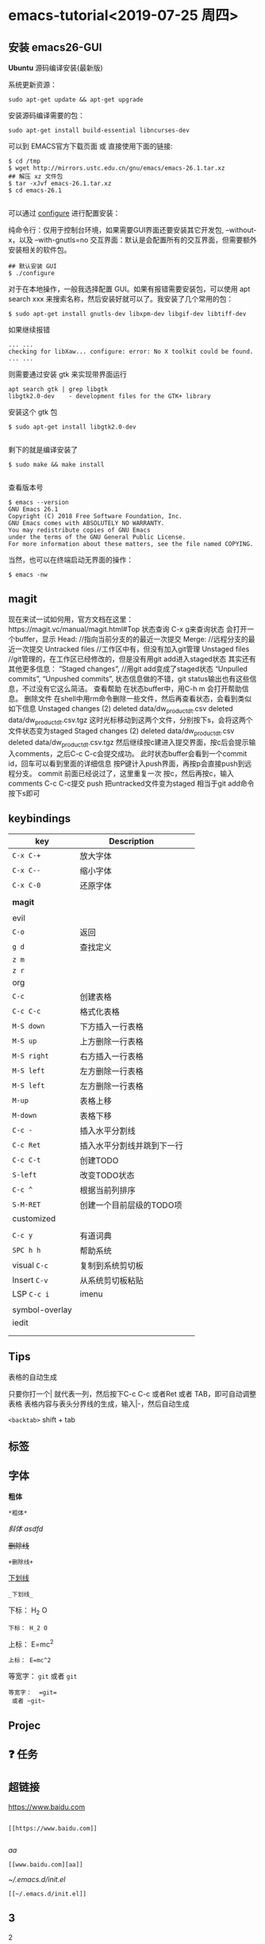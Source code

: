 * emacs-tutorial<2019-07-25 周四>
** 安装 emacs26-GUI
*Ubuntu*
源码编译安装(最新版)

系统更新资源：

#+BEGIN_SRC
sudo apt-get update && apt-get upgrade
#+END_SRC

安装源码编译需要的包：

#+BEGIN_SRC
sudo apt-get install build-essential libncurses-dev
#+END_SRC

可以到 EMACS官方下载页面 或 直接使用下面的链接:

#+BEGIN_SRC
$ cd /tmp
$ wget http://mirrors.ustc.edu.cn/gnu/emacs/emacs-26.1.tar.xz
## 解压 xz 文件包
$ tar -xJvf emacs-26.1.tar.xz
$ cd emacs-26.1

#+END_SRC

可以通过 _configure_ 进行配置安装：

    纯命令行：仅用于控制台环境，如果需要GUI界面还要安装其它开发包, --without-x，以及 --with-gnutls=no
    交互界面：默认是会配置所有的交互界面，但需要额外安装相关的软件包。

#+BEGIN_SRC
 ## 默认安装 GUI
 $ ./configure
#+END_SRC

对于在本地操作，一般我选择配置 GUI。如果有报错需要安装包，可以使用 apt search xxx 来搜索名称，然后安装好就可以了。我安装了几个常用的包：

#+BEGIN_SRC
$ sudo apt-get install gnutls-dev libxpm-dev libgif-dev libtiff-dev
#+END_SRC

如果继续报错

#+BEGIN_SRC
... ...
checking for libXaw... configure: error: No X toolkit could be found.
... ...
#+END_SRC

则需要通过安装 gtk 来实现带界面运行

#+BEGIN_SRC
apt search gtk | grep libgtk
libgtk2.0-dev    - development files for the GTK+ library
#+END_SRC


安装这个 gtk 包

#+BEGIN_SRC
$ sudo apt-get install libgtk2.0-dev

#+END_SRC

剩下的就是编译安装了

#+BEGIN_SRC
$ sudo make && make install

#+END_SRC

查看版本号

#+BEGIN_SRC
$ emacs --version
GNU Emacs 26.1
Copyright (C) 2018 Free Software Foundation, Inc.
GNU Emacs comes with ABSOLUTELY NO WARRANTY.
You may redistribute copies of GNU Emacs
under the terms of the GNU General Public License.
For more information about these matters, see the file named COPYING.
#+END_SRC
当然，也可以在终端启动无界面的操作：

#+BEGIN_SRC
$ emacs -nw
#+END_SRC

** magit
现在来试一试如何用，官方文档在这里：https://magit.vc/manual/magit.html#Top 状态查询
C-x g来查询状态
会打开一个buffer，显示
Head: //指向当前分支的的最近一次提交
Merge: //远程分支的最近一次提交
Untracked files //工作区中有，但没有加入git管理
Unstaged files //git管理的，在工作区已经修改的，但是没有用git add进入staged状态
其实还有其他更多信息：
“Staged changes”, //用git add变成了staged状态
“Unpulled commits”, “Unpushed commits”,
状态信息做的不错，git status输出也有这些信息，不过没有它这么简洁。
查看帮助
在状态buffer中，用C-h m 会打开帮助信息。
删除文件
在shell中用rm命令删除一些文件，然后再查看状态，会看到类似如下信息
Unstaged changes (2) deleted data/dw_product_dt.csv deleted data/dw_product_dt.csv.tgz
这时光标移动到这两个文件，分别按下s，会将这两个文件状态变为staged
Staged changes (2) deleted data/dw_product_dt.csv deleted data/dw_product_dt.csv.tgz
然后继续按c建进入提交界面，按c后会提示输入comments，之后C-c C-c会提交成功。
此时状态buffer会看到一个commit id，回车可以看到里面的详细信息
按P键计入push界面，再按p会直接push到远程分支。
commit
前面已经说过了，这里重复一次
按c，然后再按c，输入comments
C-c C-c提交 push
把untracked文件变为staged 相当于git add命令 按下s即可
** keybindings
| key            | Description                |   |
|----------------+----------------------------+---|
| ~C-x C-+~        | 放大字体                   |   |
| ~C-x C--~        | 缩小字体                   |   |
| ~C-x C-0~        | 还原字体                   |   |
|                |                            |   |
| *magit*          |                            |   |
|                |                            |   |
|----------------+----------------------------+---|
| evil           |                            |   |
| ~C-o~            | 返回                       |   |
| ~g d~            | 查找定义                   |   |
| ~z m~            |                            |   |
| ~z r~            |                            |   |
|----------------+----------------------------+---|
| org            |                            |   |
| ~C-c~            | 创建表格                   |   |
| ~C-c C-c~        | 格式化表格                 |   |
| ~M-S down~       | 下方插入一行表格           |   |
| ~M-S up~         | 上方删除一行表格           |   |
| ~M-S right~      | 右方插入一行表格           |   |
| ~M-S left~       | 左方删除一行表格           |   |
| ~M-S left~       | 左方删除一行表格           |   |
| ~M-up~           | 表格上移                   |   |
| ~M-down~         | 表格下移                   |   |
| ~C-c -~          | 插入水平分割线             |   |
| ~C-c Ret~        | 插入水平分割线并跳到下一行 |   |
| ~C-c C-t~        | 创建TODO                   |   |
| ~S-left~         | 改变TODO状态               |   |
| ~C-c ^~          | 根据当前列排序             |   |
| ~S-M-RET~        | 创建一个目前层级的TODO项   |   |
|----------------+----------------------------+---|
| customized     |                            |   |
|                |                            |   |
| ~C-c y~          | 有道词典                   |   |
| ~SPC h h~        | 帮助系统                   |   |
| visual ~C-c~     | 复制到系统剪切板           |   |
| Insert ~C-v~     | 从系统剪切板粘贴           |   |
| LSP ~C-c i~      | imenu                      |   |
|                |                            |   |
| symbol-overlay |                            |   |
| iedit          |                            |   |
|                |                            |   |
|                |                            |   |

** Tips
表格的自动生成

只要你打一个| 就代表一列，然后按下C-c C-c 或者Ret 或者 TAB，即可自动调整表格
表格内容与表头分界线的生成，输入|-，然后自动生成

~<backtab>~ shift + tab
** 标签
** 字体

*粗体*
#+BEGIN_SRC
*粗体*
#+END_SRC
/斜体/
/asdfd/

+删除线+
#+BEGIN_SRC
+删除线+
#+END_SRC
_下划线_
#+BEGIN_SRC
_下划线_
#+END_SRC
下标： H_2 O
#+BEGIN_SRC
下标： H_2 O
#+END_SRC

上标： E=mc^2
#+BEGIN_SRC
上标： E=mc^2
#+END_SRC

等宽字：  =git=
 或者 ~git~
#+BEGIN_SRC
等宽字：  =git=
 或者 ~git~
#+END_SRC
** Projec
** ❓ 任务
** 超链接

[[https://www.baidu.com]]
#+BEGIN_SRC

[[https://www.baidu.com]]

#+END_SRC
[[www.baidu.com][aa]]
#+BEGIN_SRC
[[www.baidu.com][aa]]
#+END_SRC


[[~/.emacs.d/init.el]]
#+BEGIN_SRC
[[~/.emacs.d/init.el]]
#+END_SRC
** 3
***** 2
<2019-07-29 周一>
*****

** c/c++ ide
*** lsp + ccls
*** counsel-etags + ctags + company-etags
ctags：大多数 Unix 系统都能找到。只支持 C。只有基本的功能；

Exuberant ctags：它支持 C、C++、Java、Fortran、Python、Eiffel、PHP等41种语言，详见这里；
下载Exuberant ctags: http://ctags.sourceforge.net/

Tips:
_emacs自带有ctags，但是没有e参数，需要重新下载Exuberant ctags_

macs company实现补全的候选来源，叫company-backends；是一个emacs变量，可以使用c-h v company-backends查看。
1- 默认的company候选项有很多，有时候发现很多候选项对自己完全不适用，极大干扰了自动补全的效率。
2- 主要的是company-dabbrev，是依赖emacs当前打开的buffer作为自动补全候选项来源。很有作用。
3- 还有company-files，是文件系统的路径。很有作用。
4- company-keywords，是当前文件所属编程语言的语法关键词。
5- company-gtags、company-etags是依据ctags等生成TAGS，去寻找候选项。
6- 其它均可以在文件目录里找到其描述 d:/EDA-tools/emacs/emacs-25.1/.emacs.d/elpa/company-20170715.1035
7- 根据个人实践，去删减，达到优化目的；使得自动补全的候选项都是期望的内容。
如何判断，当前候选项，来自哪个company-backends？
回答：m-x diminish-undo，然后选择company-mode后，mode-line会显示当前补全的候选项来自哪个company-backends。
#+BEGIN_SRC
(defconst shadow/company-global-backends '(
                                          ;; 当前文件所属编程语言的语法关键词
                                          company-keywords
                                          ;; 使用 completion-at-point-functions 的后端
                                          company-capf
                                          ;; 主要用来补全当前 buffer 中出现的 word
                                          company-dabbrev
                                          ;; 使用 yasnippet 补全的后端
                                          company-yasnippet
                                          ;; 补全文件系统的路径后端
                                          company-files
                                          (company-dabbrev-code
                                          company-etags
                                          company-gtags
                                          )))

(setq company-backends shadow/company-global-backends))
#+END_SRC
*** counsel-gtags + company-gtags
https://www.gnu.org/software/global/download.html

** surround

(asdlfkj)
